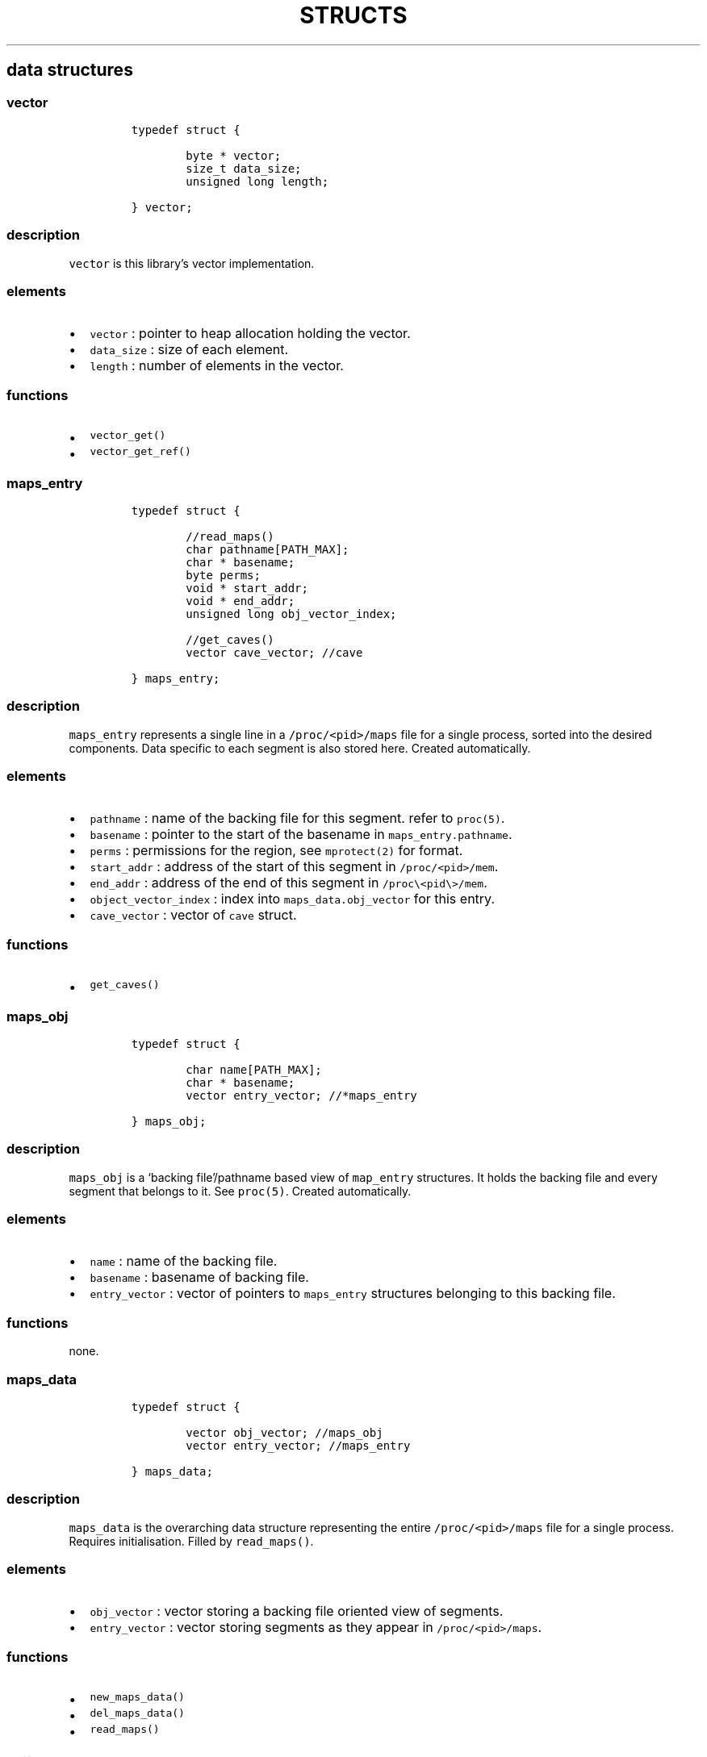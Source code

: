 .IX Title "STRUCTS 3
.TH STRUCTS 3 "June 2023" "libpwu 1.0" "structs"
.\" Automatically generated by Pandoc 3.1.2
.\"
.\" Define V font for inline verbatim, using C font in formats
.\" that render this, and otherwise B font.
.ie "\f[CB]x\f[]"x" \{\
. ftr V B
. ftr VI BI
. ftr VB B
. ftr VBI BI
.\}
.el \{\
. ftr V CR
. ftr VI CI
. ftr VB CB
. ftr VBI CBI
.\}
.hy
.SH data structures
.SS vector
.IP
.nf
\f[C]
typedef struct {
        
        byte * vector;
        size_t data_size;
        unsigned long length;

} vector;
\f[R]
.fi
.SS description
.PP
\f[V]vector\f[R] is this library\[cq]s vector implementation.
.SS elements
.IP \[bu] 2
\f[V]vector\f[R] : pointer to heap allocation holding the vector.
.IP \[bu] 2
\f[V]data_size\f[R] : size of each element.
.IP \[bu] 2
\f[V]length\f[R] : number of elements in the vector.
.SS functions
.IP \[bu] 2
\f[V]vector_get()\f[R]
.IP \[bu] 2
\f[V]vector_get_ref()\f[R]
.PP
.SS maps_entry
.IP
.nf
\f[C]
typedef struct {

        //read_maps()
        char pathname[PATH_MAX];
        char * basename;
        byte perms;
        void * start_addr;
        void * end_addr;
        unsigned long obj_vector_index;

        //get_caves()
        vector cave_vector; //cave

} maps_entry;
\f[R]
.fi
.SS description
.PP
\f[V]maps_entry\f[R] represents a single line in a
\f[V]/proc/<pid>/maps\f[R] file for a single process, sorted into the
desired components.
Data specific to each segment is also stored here.
Created automatically.
.SS elements
.IP \[bu] 2
\f[V]pathname\f[R] : name of the backing file for this segment.
refer to \f[V]proc(5)\f[R].
.IP \[bu] 2
\f[V]basename\f[R] : pointer to the start of the basename in
\f[V]maps_entry.pathname\f[R].
.IP \[bu] 2
\f[V]perms\f[R] : permissions for the region, see \f[V]mprotect(2)\f[R]
for format.
.IP \[bu] 2
\f[V]start_addr\f[R] : address of the start of this segment in
\f[V]/proc/<pid>/mem\f[R].
.IP \[bu] 2
\f[V]end_addr\f[R] : address of the end of this segment in
\f[V]/proc\[rs]<pid\[rs]>/mem\f[R].
.IP \[bu] 2
\f[V]object_vector_index\f[R] : index into
\f[V]maps_data.obj_vector\f[R] for this entry.
.IP \[bu] 2
\f[V]cave_vector\f[R] : vector of \f[V]cave\f[R] struct.
.SS functions
.IP \[bu] 2
\f[V]get_caves()\f[R]
.PP
.SS maps_obj
.IP
.nf
\f[C]
typedef struct {

        char name[PATH_MAX];
        char * basename;
        vector entry_vector; //*maps_entry

} maps_obj;
\f[R]
.fi
.SS description
.PP
\f[V]maps_obj\f[R] is a `backing file'/pathname based view of
\f[V]map_entry\f[R] structures.
It holds the backing file and every segment that belongs to it.
See \f[V]proc(5)\f[R].
Created automatically.
.SS elements
.IP \[bu] 2
\f[V]name\f[R] : name of the backing file.
.IP \[bu] 2
\f[V]basename\f[R] : basename of backing file.
.IP \[bu] 2
\f[V]entry_vector\f[R] : vector of pointers to \f[V]maps_entry\f[R]
structures belonging to this backing file.
.SS functions
.PP
none.
.PP
.SS maps_data
.IP
.nf
\f[C]
typedef struct {

        vector obj_vector; //maps_obj
        vector entry_vector; //maps_entry

} maps_data;
\f[R]
.fi
.SS description
.PP
\f[V]maps_data\f[R] is the overarching data structure representing the
entire \f[V]/proc/<pid>/maps\f[R] file for a single process.
Requires initialisation.
Filled by \f[V]read_maps()\f[R].
.SS elements
.IP \[bu] 2
\f[V]obj_vector\f[R] : vector storing a backing file oriented view of
segments.
.IP \[bu] 2
\f[V]entry_vector\f[R] : vector storing segments as they appear in
\f[V]/proc/<pid>/maps\f[R].
.SS functions
.IP \[bu] 2
\f[V]new_maps_data()\f[R]
.IP \[bu] 2
\f[V]del_maps_data()\f[R]
.IP \[bu] 2
\f[V]read_maps()\f[R]
.PP
.SS pattern
.IP
.nf
\f[C]
typedef struct {

    maps_entry * search_region;
    byte pattern_bytes[PATTERN_LEN];
    int pattern_len;
    vector offset_vector;

} pattern;
\f[R]
.fi
.SS description
.PP
\f[V]pattern\f[R] contains members related to performing a byte pattern
search on a memory segment.
Requires initialisation.
.SS elements
.IP \[bu] 2
\f[V]search_region\f[R] : segment to carry out the search on.
.IP \[bu] 2
\f[V]pattern_bytes\f[R] : pattern of bytes to search for.
.IP \[bu] 2
\f[V]pattern_len\f[R] : length of the pattern of bytes to search for.
.IP \[bu] 2
\f[V]offset_vector\f[R] : vector of offsets at which the pattern occurs
(first byte).
.SS functions
.IP \[bu] 2
\f[V]new_pattern()\f[R]
.IP \[bu] 2
\f[V]del_pattern()\f[R]
.IP \[bu] 2
\f[V]match_pattern()\f[R]
.PP
.SS cave
.IP
.nf
\f[C]
typedef struct {

    unsigned int offset;
    int size;

} cave;
\f[R]
.fi
.SS description
.PP
\f[V]cave\f[R] stores data about areas of unused memory where payloads
may be injected.
Created automatically inside \f[V]maps_entry\f[R] by
\f[V]get_caves()\f[R].
.SS elements
.IP \[bu] 2
\f[V]offset\f[R] : offset at which the cave begins (first byte).
.IP \[bu] 2
\f[V]size\f[R] : size of the cave, in bytes.
.SS functions
.IP \[bu] 2
\f[V]get_caves()\f[R]
.PP
.SS raw_injection
.IP
.nf
\f[C]
typedef struct {

    maps_entry * target_region;
    unsigned int offset;

    byte * payload;
    unsigned int payload_size;

} raw_injection;
\f[R]
.fi
.SS description
.PP
\f[V]raw_injection\f[R] stores data for injecting a payload at an
arbitrary offset inside a region.
Requires initialisation.
.SS elements
.IP \[bu] 2
\f[V]target_region\f[R] : \f[V]maps_entry\f[R] segment where the
injection will take place.
.IP \[bu] 2
\f[V]offset\f[R] : offset at which to begin injection (first byte).
.IP \[bu] 2
\f[V]payload\f[R] : pointer to heap allocated space holding the payload.
.IP \[bu] 2
\f[V]payload_size\f[R] : size of the payload on the heap in bytes.
.SS functions
.IP \[bu] 2
\f[V]new_raw_injection()\f[R]
.IP \[bu] 2
\f[V]del_raw_injection()\f[R]
.IP \[bu] 2
\f[V]raw_inject()\f[R]
.PP
.SS rel_jump_hook
.IP
.nf
\f[C]
typedef struct {

    maps_entry * from_region;
    uint32_t from_offset; //address of jump instruction

    maps_entry * to_region;
    uint32_t to_offset;

} rel_jump_hook;
\f[R]
.fi
.SS description
.PP
\f[V]rel_jump_hook\f[R] stores data for hooking an existing 4 byte
relative jump and changing the offset to jump to another location.
Set manually.
.SS elements
.IP \[bu] 2
\f[V]from_region\f[R] : \f[V]maps_entry\f[R] segment where the target
relative jump is located.
.IP \[bu] 2
\f[V]from_offset\f[R] : offset at which the relative jump begins (first
byte).
.IP \[bu] 2
\f[V]to_region\f[R] : \f[V]maps_entry\f[R] segment where the target
relative jump will now jump to.
.IP \[bu] 2
\f[V]to_offset\f[R] : offset to which the target relative jump will now
jump to inside the \f[V]to_region\f[R] segment.
.SS functions
.IP \[bu] 2
\f[V]hook_rj()\f[R]
.PP
.SS name_pid
.IP
.nf
\f[C]
typedef struct {

    char name[NAME_MAX];
    vector pid_vector; //pid_t

} name_pid;
\f[R]
.fi
.SS description
.PP
\f[V]name_pid\f[R] stores the name of a target process and a vector of
all processes that match this name.
\f[V]pid_vector\f[R] is populated by \f[V]pid_by_name()\f[R].
Requires initialisation.
.SS elements
.IP \[bu] 2
\f[V]name\f[R] : name of the target process
.IP \[bu] 2
\f[V]pid_vector\f[R] : vector of process IDs that match \f[V]name\f[R].
.SS functions
.IP \[bu] 2
\f[V]new_name_pid()\f[R]
.IP \[bu] 2
\f[V]del_name_pid()\f[R]
.IP \[bu] 2
\f[V]pid_by_name()\f[R]
.PP
.SS puppet_info
.IP
.nf
\f[C]
typedef struct {

    pid_t pid;

    void * syscall_addr;

    struct user_regs_struct saved_state;
    struct user_fpregs_struct saved_float_state;

    struct user_regs_struct new_state;
    struct user_fpregs_struct new_float_state;

} puppet_info;
\f[R]
.fi
.SS description
.PP
\f[V]puppet_info\f[R] stores data required to attach to a process and
change the permissions of its segments.
Set \f[V]pid\f[R] manually, the rest is for internal use.
.SS elements
.IP \[bu] 2
\f[V]pid\f[R] : target process ID.
.IP \[bu] 2
\f[V]*syscall_addr\f[R] : syscall instruction address in executable
memory of puppet.
.IP \[bu] 2
\f[V]saved_state\f[R] : registers at time of puppet.
.IP \[bu] 2
\f[V]saved_float_state\f[R] : floating point registers at time of
puppet.
.IP \[bu] 2
\f[V]new_state\f[R] : registers for \f[V]mprotect\f[R] syscall.
.IP \[bu] 2
\f[V]new_float_state\f[R] : floating point registers for
\f[V]mprotect\f[R] call.
.SS functions
.IP \[bu] 2
\f[V]puppet_attach()\f[R]
.IP \[bu] 2
\f[V]puppet_detach()\f[R]
.IP \[bu] 2
\f[V]puppet_find_syscall()\f[R]
.IP \[bu] 2
\f[V]puppet_save_regs()\f[R]
.IP \[bu] 2
\f[V]puppet_write_regs()\f[R]
.IP \[bu] 2
\f[V]puppet_copy_regs()\f[R]
.IP \[bu] 2
\f[V]change_region_perms()\f[R]
.PP
.SS new_thread_setup
.IP
.nf
\f[C]
typedef struct {

    maps_entry * thread_func_region;
    maps_entry * setup_region;
    unsigned int thread_func_offset;
    unsigned int setup_offset;
    void * stack_addr;
    unsigned int stack_size;

} new_thread_setup;
\f[R]
.fi
.SS description
.PP
\f[V]new_thread_setup\f[R] contains data needed to create a new thread
inside the target process.
\f[V]stack_addr\f[R] must be initialised with
\f[V]create_thread_stack()\f[R].
\f[V]thread_func_region\f[R] and \f[V]thread_func_offset\f[R] must be
set manually.
.SS elements
.IP \[bu] 2
\f[V]thread_func_region\f[R] : segment where the thread function
resides, set manually.
.IP \[bu] 2
\f[V]setup_region\f[R] : segment where the setup payload will be
injected, set manually.
.IP \[bu] 2
\f[V]thread_func_offset\f[R] : offset for the thread function in its
segment, set manually.
.IP \[bu] 2
\f[V]setup_offset\f[R] : offset to inject at inside the setup segment,
set manually.
.IP \[bu] 2
\f[V]stack_addr\f[R] : new thread stack, set by
\f[V]create_thread_stack()\f[R]
.IP \[bu] 2
\f[V]stack_size\f[R] : stack size, set manually prior to
\f[V]create_thread_stack()\f[R]
.SS functions
.IP \[bu] 2
\f[V]create_thread_stack()\f[R]
.IP \[bu] 2
\f[V]start_thread()\f[R]
.PP
.SS mutation
.IP
.nf
\f[C]
typedef struct {

    unsigned int offset;
    byte mod[32];
    int mod_len;

} mutation;
\f[R]
.fi
.SS description
.PP
\f[V]mutation\f[R] is a single mutation applied to a payload by the
\f[V]apply_mutations()\f[R] function, which takes a vector of
\f[V]mutation\f[R] structures.
.SS elements
.IP \[bu] 2
\f[V]offset\f[R] : offset into the payload at which to begin the
mutation.
.IP \[bu] 2
\f[V]mod[32]\f[R] : buffer holding the mutation, up to 32bytes in size;
.IP \[bu] 2
\f[V]mod_len\f[R] : the real length of the mutation stored in
\f[V]mod[32]\f[R].
.SS functions
.IP \[bu] 2
\f[V]apply_mutations()\f[R]
.PP
.SS sym_resolve
.IP
.nf
\f[C]
typedef struct {

    void * lib_handle;
    maps_data * host_m_data;
    maps_data * target_m_data;

} sym_resolve;
\f[R]
.fi
.SS description
.PP
\f[V]sym_resolve\f[R] stores data for resolving shared object symbols in
the target process.
.SS elements
.IP \[bu] 2
\f[V]*lib_handle\f[R] : shared object handle returned by
\f[V]open_lib()\f[R].
.IP \[bu] 2
\f[V]*host_m_data\f[R] : own process process maps, populate manually.
.IP \[bu] 2
\f[V]*target_m_data\f[R] : target process maps, populate manually.
.SS functions
.IP \[bu] 2
\f[V]open_lib()\f[R]
.IP \[bu] 2
\f[V]close_lib()\f[R]
.IP \[bu] 2
\f[V]get_symbol_addr()\f[R]
.IP \[bu] 2
\f[V]resolve_symbol()\f[R]
